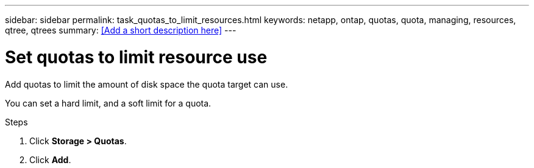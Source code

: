 ---
sidebar: sidebar
permalink: task_quotas_to_limit_resources.html
keywords: netapp, ontap, quotas, quota, managing, resources, qtree, qtrees
summary: <<Add a short description here>>
---

= Set quotas to limit resource use
:toc: macro
:toclevels: 1
:hardbreaks:
:nofooter:
:icons: font
:linkattrs:
:imagesdir: ./media/

[.lead]
Add quotas to limit the amount of disk space the quota target can use.

You can set a hard limit, and a soft limit for a quota.

.Steps

. Click *Storage > Quotas*.
. Click *Add*. 
